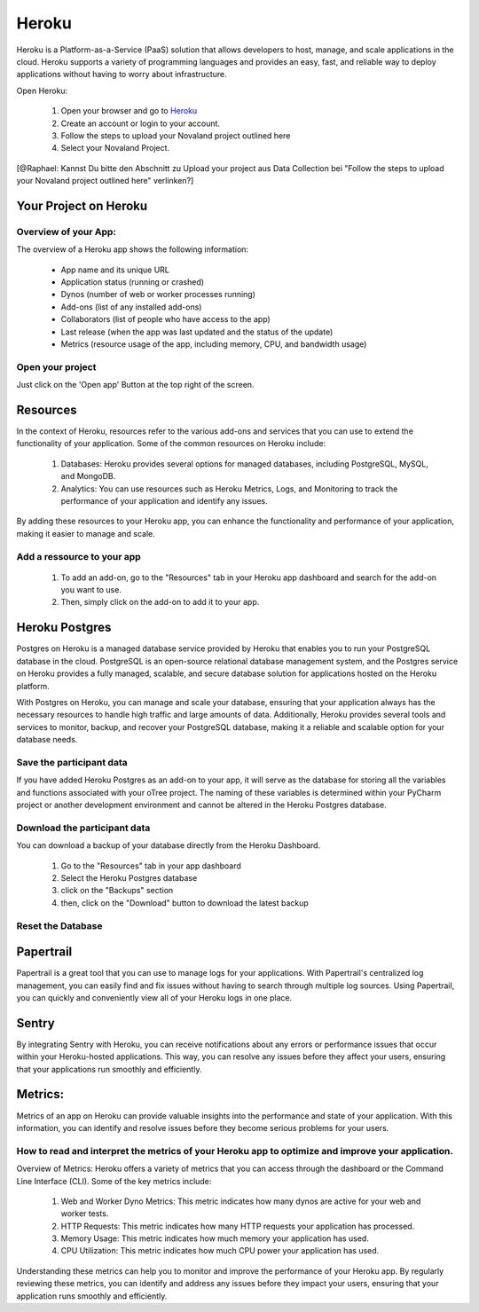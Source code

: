 ======================
Heroku
======================
Heroku is a Platform-as-a-Service (PaaS) solution that allows developers to host, manage, and scale applications
in the cloud.
Heroku supports a variety of programming languages and provides an easy, fast, and reliable way to deploy applications
without having to worry about infrastructure.

Open Heroku:

    1. Open your browser and go to `Heroku <https://www.heroku.com>`_
    2. Create an account or login to your account.
    3. Follow the steps to upload your Novaland project outlined here
    4. Select your Novaland Project.

[@Raphael: Kannst Du bitte den Abschnitt zu Upload your project aus Data Collection bei
"Follow the steps to upload your Novaland project outlined here" verlinken?]

Your Project on Heroku
======================

Overview of your App:
______________________
The overview of a Heroku app shows the following information:

    - App name and its unique URL
    - Application status (running or crashed)
    - Dynos (number of web or worker processes running)
    - Add-ons (list of any installed add-ons)
    - Collaborators (list of people who have access to the app)
    - Last release (when the app was last updated and the status of the update)
    - Metrics (resource usage of the app, including memory, CPU, and bandwidth usage)

Open your project
________________________
Just click on the 'Open app' Button at the top right of the screen.

Resources
======================

In the context of Heroku, resources refer to the various add-ons and services that you can use to extend the functionality of your application. Some of the common resources on Heroku include:

    1. Databases: Heroku provides several options for managed databases, including PostgreSQL, MySQL, and MongoDB.
    2. Analytics: You can use resources such as Heroku Metrics, Logs, and Monitoring to track the performance of your application and identify any issues.

By adding these resources to your Heroku app, you can enhance the functionality and performance of your application, making it easier to manage and scale.

Add a ressource to your app
_______________________________

    1. To add an add-on, go to the "Resources" tab in your Heroku app dashboard and search for the add-on you want to use.
    2. Then, simply click on the add-on to add it to your app.

Heroku Postgres
===================
Postgres on Heroku is a managed database service provided by Heroku that enables you to run your PostgreSQL database in the cloud.
PostgreSQL is an open-source relational database management system, and the Postgres service on Heroku provides a fully managed, scalable, and secure database solution for applications hosted on the Heroku platform.

With Postgres on Heroku, you can manage and scale your database, ensuring that your application always has the necessary resources to handle high traffic and large amounts of data.
Additionally, Heroku provides several tools and services to monitor, backup, and recover your PostgreSQL database, making it a reliable and scalable option for your database needs.

Save the participant data
________________________________
If you have added Heroku Postgres as an add-on to your app, it will serve as the database for storing all the variables and functions associated with your oTree project.
The naming of these variables is determined within your PyCharm project or another development environment and cannot be altered in the Heroku Postgres database.

Download the participant data
__________________________________________
You can download a backup of your database directly from the Heroku Dashboard.

    1. Go to the "Resources" tab in your app dashboard
    2. Select the Heroku Postgres database
    3. click on the "Backups" section
    4. then, click on the "Download" button to download the latest backup


Reset the Database
____________________________

Papertrail
==========================
Papertrail is a great tool that you can use to manage logs for your applications.
With Papertrail's centralized log management, you can easily find and fix issues without having to search through multiple log sources.
Using Papertrail, you can quickly and conveniently view all of your Heroku logs in one place.

Sentry
==========================
By integrating Sentry with Heroku, you can receive notifications about any errors or performance issues that occur within your Heroku-hosted applications.
This way, you can resolve any issues before they affect your users, ensuring that your applications run smoothly and efficiently.

Metrics:
=======================
Metrics of an app on Heroku can provide valuable insights into the performance and state of your application.
With this information, you can identify and resolve issues before they become serious problems for your users.

How to read and interpret the metrics of your Heroku app to optimize and improve your application.
_____________________________________________________________________________________________________

Overview of Metrics:
Heroku offers a variety of metrics that you can access through the dashboard or the Command Line Interface (CLI). Some of the key metrics include:

    1. Web and Worker Dyno Metrics: This metric indicates how many dynos are active for your web and worker tests.
    2. HTTP Requests: This metric indicates how many HTTP requests your application has processed.
    3. Memory Usage: This metric indicates how much memory your application has used.
    4. CPU Utilization: This metric indicates how much CPU power your application has used.

Understanding these metrics can help you to monitor and improve the performance of your Heroku app.
By regularly reviewing these metrics, you can identify and address any issues before they impact your users, ensuring that your application runs smoothly and efficiently.